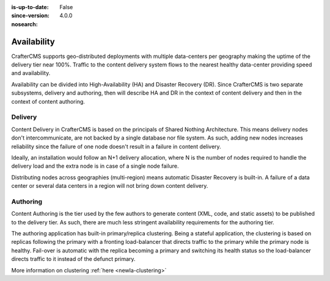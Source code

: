 :is-up-to-date: False
:since-version: 4.0.0
:nosearch:

============
Availability
============

CrafterCMS supports geo-distributed deployments with multiple data-centers per geography making the uptime of
the delivery tier near 100%. Traffic to the content delivery system flows to the nearest healthy data-center providing
speed and availability.

Availability can be divided into High-Availability (HA) and Disaster Recovery (DR). Since CrafterCMS is two
separate subsystems, delivery and authoring, then will describe HA and DR in the context of content delivery
and then in the context of content authoring.

--------
Delivery
--------

Content Delivery in CrafterCMS is based on the principals of Shared Nothing Architecture. This means delivery nodes
don't intercommunicate, are not backed by a single database nor file system. As such, adding new nodes increases
reliability since the failure of one node doesn't result in a failure in content delivery.

Ideally, an installation would follow an N+1 delivery allocation, where N is the number of nodes required to handle
the delivery load and the extra node is in case of a single node failure.

Distributing nodes across geographies (multi-region) means automatic Disaster Recovery is built-in. A failure of
a data center or several data centers in a region will not bring down content delivery.

---------
Authoring
---------

Content Authoring is the tier used by the few authors to generate content (XML, code, and static assets) to be
published to the delivery tier. As such, there are much less stringent availability requirements for the authoring
tier.

The authoring application has built-in primary/replica clustering. Being a stateful application, the clustering
is based on replicas following the primary with a fronting load-balancer that directs traffic to the primary
while the primary node is healthy. Fail-over is automatic with the replica becoming a primary and switching its
health status so the load-balancer directs traffic to it instead of the defunct primary.

More information on clustering :ref:`here <newIa-clustering>`
